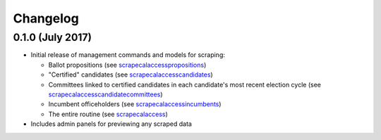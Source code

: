 Changelog
=========

0.1.0 (July 2017)
-------------------

* Initial release of management commands and models for scraping:

  * Ballot propositions (see `scrapecalaccesspropositions <managementcommands.html#scrapecalaccesspropositions>`_)
  * "Certified" candidates  (see `scrapecalaccesscandidates <managementcommands.html#scrapecalaccesscandidates>`_)
  * Committees linked to certified candidates in each candidate's most recent election cycle  (see `scrapecalaccesscandidatecommittees <managementcommands.html#scrapecalaccesscandidatecommittees>`_)
  * Incumbent officeholders (see `scrapecalaccessincumbents <managementcommands.html#scrapecalaccessincumbents>`_)
  * The entire routine (see `scrapecalaccess <managementcommands.html#scrapecalaccess>`_)

* Includes admin panels for previewing any scraped data
